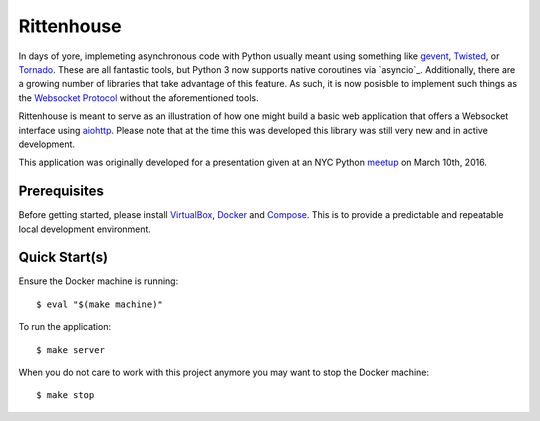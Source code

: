 ===========
Rittenhouse
===========

In days of yore, implemeting asynchronous code with Python usually meant using
something like `gevent`_, `Twisted`_, or `Tornado`_. These are all fantastic
tools, but Python 3 now supports native coroutines via `asyncio`_. Additionally,
there are a growing number of libraries that take advantage of this feature. As
such, it is now posisble to implement such things as the `Websocket Protocol`_
without the aforementioned tools.

Rittenhouse is meant to serve as an illustration of how one might build a basic
web application that offers a Websocket interface using `aiohttp`_. Please note
that at the time this was developed this library was still very new and in
active development.

This application was originally developed for a presentation given at an NYC
Python `meetup`_ on March 10th, 2016.

Prerequisites
=============

Before getting started, please install `VirtualBox`_, `Docker`_ and `Compose`_.
This is to provide a predictable and repeatable local development environment.

Quick Start(s)
==============

Ensure the Docker machine is running::

    $ eval "$(make machine)"

To run the application::

    $ make server

When you do not care to work with this project anymore you may want to stop
the Docker machine::

    $ make stop

.. _gevent: http://www.gevent.org/
.. _Twisted: https://twistedmatrix.com/
.. _Tornado: http://www.tornadoweb.org/
.. _aiohttp: http://aiohttp.readthedocs.org/
.. _meetup: www.meetup.com/nycpython/events/228922678/
.. _Websocket Protocol: https://tools.ietf.org/html/rfc6455
.. _VirtualBox: https://www.virtualbox.org/
.. _Docker: https://www.docker.com/
.. _Compose: https://github.com/docker/compose
